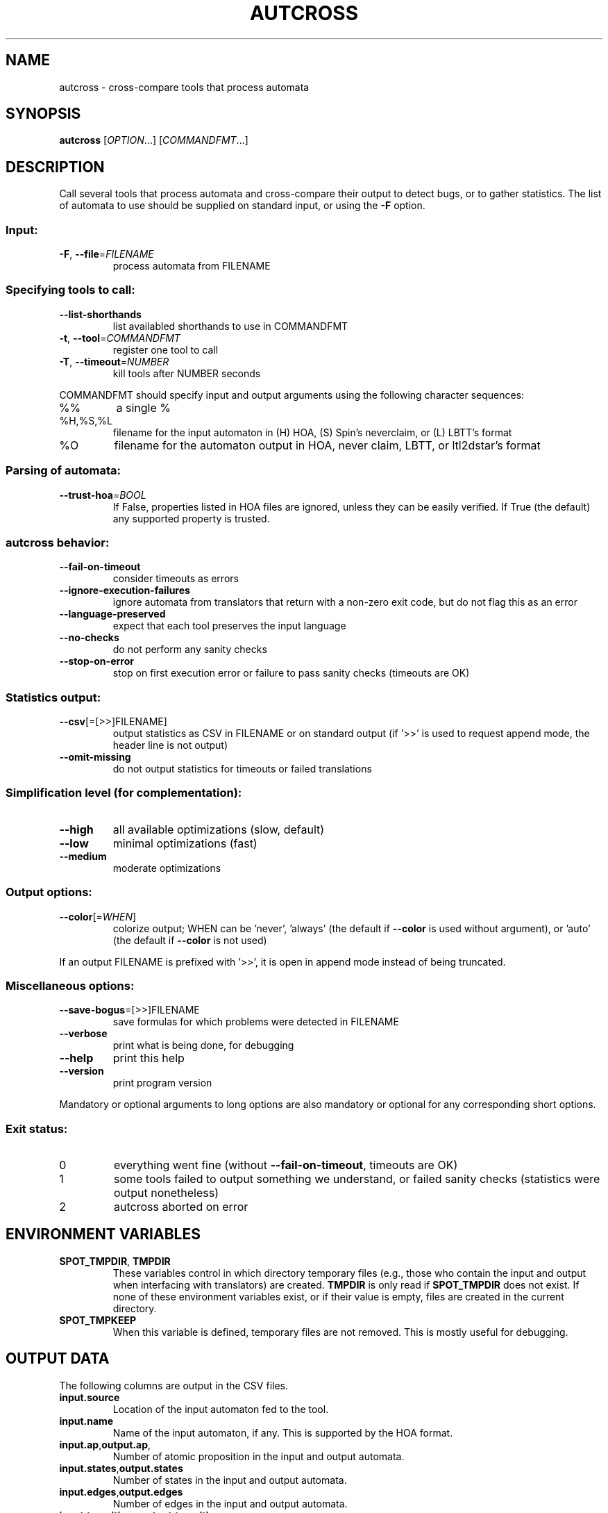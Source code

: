 .\" DO NOT MODIFY THIS FILE!  It was generated by help2man 1.47.4.
.TH AUTCROSS "1" "January 2018" "autcross (spot 2.5)" "User Commands"
.SH NAME
autcross \- cross-compare tools that process automata
.SH SYNOPSIS
.B autcross
[\fI\,OPTION\/\fR...] [\fI\,COMMANDFMT\/\fR...]
.SH DESCRIPTION
Call several tools that process automata and cross\-compare their output to
detect bugs, or to gather statistics.  The list of automata to use should be
supplied on standard input, or using the \fB\-F\fR option.
.SS "Input:"
.TP
\fB\-F\fR, \fB\-\-file\fR=\fI\,FILENAME\/\fR
process automata from FILENAME
.SS "Specifying tools to call:"
.TP
\fB\-\-list\-shorthands\fR
list availabled shorthands to use in COMMANDFMT
.TP
\fB\-t\fR, \fB\-\-tool\fR=\fI\,COMMANDFMT\/\fR
register one tool to call
.TP
\fB\-T\fR, \fB\-\-timeout\fR=\fI\,NUMBER\/\fR
kill tools after NUMBER seconds
.PP
COMMANDFMT should specify input and output arguments using the following
character sequences:
.TP
%%
a single %
.TP
%H,%S,%L
filename for the input automaton in (H) HOA, (S)
Spin's neverclaim, or (L) LBTT's format
.TP
%O
filename for the automaton output in HOA, never
claim, LBTT, or ltl2dstar's format
.SS "Parsing of automata:"
.TP
\fB\-\-trust\-hoa\fR=\fI\,BOOL\/\fR
If False, properties listed in HOA files are
ignored, unless they can be easily verified.  If
True (the default) any supported property is
trusted.
.SS "autcross behavior:"
.TP
\fB\-\-fail\-on\-timeout\fR
consider timeouts as errors
.TP
\fB\-\-ignore\-execution\-failures\fR
ignore automata from translators that return with
a non\-zero exit code, but do not flag this as an
error
.TP
\fB\-\-language\-preserved\fR
expect that each tool preserves the input
language
.TP
\fB\-\-no\-checks\fR
do not perform any sanity checks
.TP
\fB\-\-stop\-on\-error\fR
stop on first execution error or failure to pass
sanity checks (timeouts are OK)
.SS "Statistics output:"
.TP
\fB\-\-csv\fR[\fI\,\/\fR=\fI\,\/\fR[\fI\,\/\fR>>]FILENAME]
output statistics as CSV in FILENAME or on
standard output (if '>>' is used to request append
mode, the header line is not output)
.TP
\fB\-\-omit\-missing\fR
do not output statistics for timeouts or failed
translations
.SS "Simplification level (for complementation):"
.TP
\fB\-\-high\fR
all available optimizations (slow, default)
.TP
\fB\-\-low\fR
minimal optimizations (fast)
.TP
\fB\-\-medium\fR
moderate optimizations
.SS "Output options:"
.TP
\fB\-\-color\fR[=\fI\,WHEN\/\fR]
colorize output; WHEN can be 'never', 'always'
(the default if \fB\-\-color\fR is used without argument),
or 'auto' (the default if \fB\-\-color\fR is not used)
.PP
If an output FILENAME is prefixed with '>>', it is open in append mode instead
of being truncated.
.SS "Miscellaneous options:"
.TP
\fB\-\-save\-bogus\fR=\fI\,\/\fR[\fI\,\/\fR>>]FILENAME
save formulas for which problems were
detected in FILENAME
.TP
\fB\-\-verbose\fR
print what is being done, for debugging
.TP
\fB\-\-help\fR
print this help
.TP
\fB\-\-version\fR
print program version
.PP
Mandatory or optional arguments to long options are also mandatory or optional
for any corresponding short options.
.SS "Exit status:"
.TP
0
everything went fine (without \fB\-\-fail\-on\-timeout\fR, timeouts are OK)
.TP
1
some tools failed to output something we understand, or failed
sanity checks (statistics were output nonetheless)
.TP
2
autcross aborted on error
.SH "ENVIRONMENT VARIABLES"
.TP
\fBSPOT_TMPDIR\fR, \fBTMPDIR\fR
These variables control in which directory temporary files (e.g.,
those who contain the input and output when interfacing with
translators) are created.  \fBTMPDIR\fR is only read if
\fBSPOT_TMPDIR\fR does not exist.  If none of these environment
variables exist, or if their value is empty, files are created in the
current directory.
.TP
\fBSPOT_TMPKEEP\fR
When this variable is defined, temporary files are not removed.
This is mostly useful for debugging.
.SH "OUTPUT DATA"
The following columns are output in the CSV files.
.TP
\fBinput.source\fR
Location of the input automaton fed to the tool.
.TP
\fBinput.name\fR
Name of the input automaton, if any.  This is supported
by the HOA format.
.TP
\fBinput.ap\fR,\fBoutput.ap\fR,
Number of atomic proposition in the input and output automata.
.TP
\fBinput.states\fR,\fBoutput.states\fR
Number of states in the input and output automata.
.TP
\fBinput.edges\fR,\fBoutput.edges\fR
Number of edges in the input and output automata.
.TP
\fBinput.transitions\fR,\fBoutput.transitions\fR
Number of transitions in the input and output automata.
.TP
\fBinput.acc_sets\fR,\fBoutput.acc_sets\fR
Number of acceptance sets in the input and output automata.
.TP
\fBinput.scc\fR,\fBoutput.scc\fR
Number of strongly connected components in the input and output automata.
.TP
\fBinput.nondetstates\fR,\fBoutput.nondetstates\fR
Number of nondeterministic states in the input and output automata.
.TP
\fBinput.nondeterministic\fR,\fBoutput.nondetstates\fR
1 if the automaton is nondeterministic, 0 if it is deterministic.
.TP
\fBinput.alternating\fR,\fBoutput.alternating\fR
1 if the automaton has some universal branching, 0 otherwise.

\fBexit_status\fR, \fBexit_code\fR
Information about how the execution of the tool went.
\fBexit_status\fR is a string that can take the following
values:
.RS
.TP
\f(CW"ok"\fR
The tool ran succesfully (this does not imply that the produced
automaton is correct) and autcross could parse the resulting
automaton.  In this case \fBexit_code\fR is always 0.
.TP
\f(CW"timeout"\fR
The tool ran for more than the number of seconds
specified with the \fB\-\-timeout\fR option.  In this
case \fBexit_code\fR is always -1.
.TP
\f(CW"exit code"\fR
The tool terminated with a non-zero exit code.
\fBexit_code\fR contains that value.
.TP
\f(CW"signal"\fR
The tool terminated with a signal.
\fBexit_code\fR contains that signal's number.
.TP
\f(CW"parse error"\fR
The tool terminated normally, but autcross could not
parse its output.  In this case \fBexit_code\fR is always -1.
.TP
\f(CW"no output"\fR
The tool terminated normally, but without creating the specified
output file.  In this case \fBexit_code\fR is always -1.
.RE
.TP
\fBtime\fR
A floating point number giving the run time of the tool in seconds.
This is reported for all executions, even failling ones.
.SH "REPORTING BUGS"
Report bugs to <spot@lrde.epita.fr>.
.SH COPYRIGHT
Copyright \(co 2018  Laboratoire de Recherche et Développement de l'Epita.
License GPLv3+: GNU GPL version 3 or later <http://gnu.org/licenses/gpl.html>.
.br
This is free software: you are free to change and redistribute it.
There is NO WARRANTY, to the extent permitted by law.
.SH "SEE ALSO"
.BR randaut (1),
.BR genaut (1),
.BR autfilt (1),
.BR ltlcross (1)

